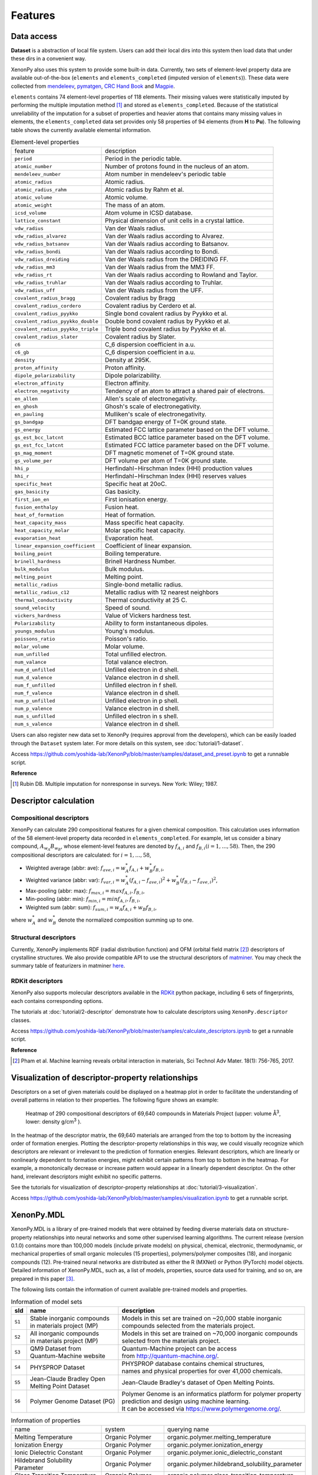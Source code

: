 .. role:: raw-html(raw)
    :format: html

========
Features
========


-----------
Data access
-----------
.. _data-access:

**Dataset** is a abstraction of local file system.
Users can add their local dirs into this system then load data that under these dirs in a convenient way.

XenonPy also uses this system to provide some built-in data.
Currently, two sets of element-level property data are available out-of-the-box (``elements`` and ``elements_completed`` (imputed version of ``elements``)).
These data were collected from `mendeleev`_, `pymatgen`_, `CRC Hand Book`_ and `Magpie`_.

.. _CRC Hand Book: http://hbcponline.com/faces/contents/ContentsSearch.xhtml
.. _Magpie: https://bitbucket.org/wolverton/magpie
.. _mendeleev: https://mendeleev.readthedocs.io
.. _pymatgen: http://pymatgen.org/

``elements`` contains 74 element-level properties of 118 elements. Their missing values
were statistically imputed by performing the multiple imputation method [1]_ and stored as ``elements_completed``.
Because of the statistical unreliability of the imputation for a subset of properties and heavier atoms that contains many missing values in elements,
the ``elements_completed`` data set provides only 58 properties of 94 elements (from **H** to **Pu**). The following table shows the currently available elemental information.

.. table:: Element-level properties

    =================================   ===================================================================================
        feature                             description
    ---------------------------------   -----------------------------------------------------------------------------------
    ``period``                          Period in the periodic table.
    ``atomic_number``                   Number of protons found in the nucleus of an atom.
    ``mendeleev_number``                Atom number in mendeleev's periodic table
    ``atomic_radius``                   Atomic radius.
    ``atomic_radius_rahm``              Atomic radius by Rahm et al.
    ``atomic_volume``                   Atomic volume.
    ``atomic_weight``                   The mass of an atom.
    ``icsd_volume``                     Atom volume in ICSD database.
    ``lattice_constant``                Physical dimension of unit cells in a crystal lattice.
    ``vdw_radius``                      Van der Waals radius.
    ``vdw_radius_alvarez``              Van der Waals radius according to Alvarez.
    ``vdw_radius_batsanov``             Van der Waals radius according to Batsanov.
    ``vdw_radius_bondi``                Van der Waals radius according to Bondi.
    ``vdw_radius_dreiding``             Van der Waals radius from the DREIDING FF.
    ``vdw_radius_mm3``                  Van der Waals radius from the MM3 FF.
    ``vdw_radius_rt``                   Van der Waals radius according to Rowland and Taylor.
    ``vdw_radius_truhlar``              Van der Waals radius according to Truhlar.
    ``vdw_radius_uff``                  Van der Waals radius from the UFF.
    ``covalent_radius_bragg``           Covalent radius by Bragg
    ``covalent_radius_cordero``         Covalent radius by Cerdero et al.
    ``covalent_radius_pyykko``          Single bond covalent radius by Pyykko et al.
    ``covalent_radius_pyykko_double``   Double bond covalent radius by Pyykko et al.
    ``covalent_radius_pyykko_triple``   Triple bond covalent radius by Pyykko et al.
    ``covalent_radius_slater``          Covalent radius by Slater.
    ``c6``                              C_6 dispersion coefficient in a.u.
    ``c6_gb``                           C_6 dispersion coefficient in a.u.
    ``density``                         Density at 295K.
    ``proton_affinity``                 Proton affinity.
    ``dipole_polarizability``           Dipole polarizability.
    ``electron_affinity``               Electron affinity.
    ``electron_negativity``             Tendency of an atom to attract a shared pair of electrons.
    ``en_allen``                        Allen's scale of electronegativity.
    ``en_ghosh``                        Ghosh's scale of electronegativity.
    ``en_pauling``                      Mulliken's scale of electronegativity.
    ``gs_bandgap``                      DFT bandgap energy of T=0K ground state.
    ``gs_energy``                       Estimated FCC lattice parameter based on the DFT volume.
    ``gs_est_bcc_latcnt``               Estimated BCC lattice parameter based on the DFT volume.
    ``gs_est_fcc_latcnt``               Estimated FCC lattice parameter based on the DFT volume.
    ``gs_mag_moment``                   DFT magnetic momenet of T=0K ground state.
    ``gs_volume_per``                   DFT volume per atom of T=0K ground state.
    ``hhi_p``                           Herfindahl−Hirschman Index (HHI) production values
    ``hhi_r``                           Herfindahl−Hirschman Index (HHI) reserves values
    ``specific_heat``                   Specific heat at 20oC.
    ``gas_basicity``                    Gas basicity.
    ``first_ion_en``                    First ionisation energy.
    ``fusion_enthalpy``                 Fusion heat.
    ``heat_of_formation``               Heat of formation.
    ``heat_capacity_mass``              Mass specific heat capacity.
    ``heat_capacity_molar``             Molar specific heat capacity.
    ``evaporation_heat``                Evaporation heat.
    ``linear_expansion_coefficient``    Coefficient of linear expansion.
    ``boiling_point``                   Boiling temperature.
    ``brinell_hardness``                Brinell Hardness Number.
    ``bulk_modulus``                    Bulk modulus.
    ``melting_point``                   Melting point.
    ``metallic_radius``                 Single-bond metallic radius.
    ``metallic_radius_c12``             Metallic radius with 12 nearest neighbors
    ``thermal_conductivity``            Thermal conductivity at 25 C.
    ``sound_velocity``                  Speed of sound.
    ``vickers_hardness``                Value of Vickers hardness test.
    ``Polarizability``                  Ability to form instantaneous dipoles.
    ``youngs_modulus``                  Young's modulus.
    ``poissons_ratio``                  Poisson's ratio.
    ``molar_volume``                    Molar volume.
    ``num_unfilled``                    Total unfilled electron.
    ``num_valance``                     Total valance electron.
    ``num_d_unfilled``                  Unfilled electron in d shell.
    ``num_d_valence``                   Valance electron in d shell.
    ``num_f_unfilled``                  Unfilled electron in f shell.
    ``num_f_valence``                   Valance electron in d shell.
    ``num_p_unfilled``                  Unfilled electron in p shell.
    ``num_p_valence``                   Valance electron in d shell.
    ``num_s_unfilled``                  Unfilled electron in s shell.
    ``num_s_valence``                   Valance electron in d shell.
    =================================   ===================================================================================

Users can also register new data set to XenonPy (requires approval from the developers), which can be easily loaded through the ``Dataset`` system later. For more details on this system, see :doc:`tutorial/1-dataset`.

Access https://github.com/yoshida-lab/XenonPy/blob/master/samples/dataset_and_preset.ipynb to get a runnable script.


**Reference**

.. [1] Rubin DB. Multiple imputation for nonresponse in surveys. New York: Wiley; 1987.


----------------------
Descriptor calculation
----------------------

Compositional descriptors
-------------------------

XenonPy can calculate 290 compositional features for a given chemical composition.
This calculation uses information of the 58 element-level property data recorded in ``elements_completed``.
For example, let us consider a binary compound, :math:`A_{w_A}B_{w_B}`, whose element-level features are denoted by :math:`f_{A,i}` and :math:`f_{B,i} (i = 1, …, 58)`. Then, the 290 compositional descriptors are calculated: for :math:`i = 1, …, 58`,

* Weighted average (abbr: ave): :math:`f_{ave, i} = w_{A}^* f_{A,i} + w_{B}^* f_{B,i}`,
* Weighted variance (abbr: var): :math:`f_{var, i} = w_{A}^* (f_{A,i} - f_{ave, i})^2  + w_{B}^* (f_{B,i} - f_{ave, i})^2`,
* Max-pooling (abbr: max): :math:`f_{max, i} = max{f_{A,i}, f_{B,i}}`, 
* Min-pooling (abbr: min): :math:`f_{min, i} = min{f_{A,i}, f_{B,i}}`,
* Weighted sum (abbr: sum): :math:`f_{sum, i} = w_{A} f_{A,i} + w_{B} f_{B,i}`,

where :math:`w_{A}^*` and :math:`w_{B}^*` denote the normalized composition summing up to one.


Structural descriptors
----------------------
Currently, XenonPy implements RDF (radial distribution function) and OFM (orbital field matrix [2]_) descriptors of crystalline structures.
We also provide compatible API to use the structural descriptors of `matminer <https://hackingmaterials.github.io/matminer/>`_.
You may check the summary table of featurizers in matminer `here <https://hackingmaterials.github.io/matminer/featurizer_summary.html>`_.



RDKit descriptors
-----------------
XenonPy also supports molecular descriptors available in the `RDKit`_ python package, including 6 sets of fingerprints, each contains corresponding options.

.. _RDKit: https://www.rdkit.org/


The tutorials at :doc:`tutorial/2-descriptor` demonstrate how to calculate descriptors using ``XenonPy.descriptor`` classes.

Access https://github.com/yoshida-lab/XenonPy/blob/master/samples/calculate_descriptors.ipynb to get a runnable script.


**Reference**

.. [2] Pham et al. Machine learning reveals orbital interaction in materials, Sci Technol Adv Mater. 18(1): 756-765, 2017.



--------------------------------------------------
Visualization of descriptor-property relationships
--------------------------------------------------

Descriptors on a set of given materials could be displayed on a heatmap plot in order to facilitate the understanding of
overall patterns in relation to their properties. The following figure shows an example:

.. figure:: _static/heatmap.jpg

     Heatmap of 290 compositional descriptors of 69,640 compounds in Materials Project (upper: volume Å\ :sup:`3`\ , lower:  density g/cm\ :sup:`3`\  ).

In the heatmap of the descriptor matrix, the 69,640 materials are arranged from the top to bottom by the increasing order
of formation energies. Plotting the descriptor-property relationships in this way, we could visually recognize which
descriptors are relevant or irrelevant to the prediction of formation energies. Relevant descriptors, which are linearly
or nonlinearly dependent to formation energies, might exhibit certain patterns from top to bottom in the heatmap. For example,
a monotonically decrease or increase pattern would appear in a linearly dependent descriptor. On the other hand,
irrelevant descriptors might exhibit no specific patterns.

See the tutorials for visualization of descriptor-property relationships at :doc:`tutorial/3-visualization`.

Access https://github.com/yoshida-lab/XenonPy/blob/master/samples/visualization.ipynb to get a runnable script.


-----------
XenonPy.MDL
-----------

XenonPy.MDL is a library of pre-trained models that were obtained by feeding diverse materials data on structure-property relationships into neural networks and some other supervised learning algorithms.
The current release (version 0.1.0) contains more than 100,000 models (include private models) on physical, chemical, electronic, thermodynamic, or mechanical properties of small organic molecules (15 properties), polymers/polymer composites (18), and inorganic compounds (12).
Pre-trained neural networks are distributed as either the R (MXNet) or Python (PyTorch) model objects.
Detailed information of XenonPy.MDL, such as, a list of models, properties, source data used for training, and so on, are prepared in this paper [3]_.

The following lists contain the information of current available pre-trained models and properties.

.. table:: Information of model sets

    +-----------+-----------------------------------+-------------------------------------------------------------------+
    |  sId      |  name                             |  description                                                      |
    +===========+===================================+===================================================================+
    |           | | Stable inorganic compounds      | | Models in this set are trained on ~20,000 stable inorganic      |
    |  ``S1``   | | in materials project (MP)       | | compounds selected from the materials project.                  |
    |           |                                   |                                                                   |
    +-----------+-----------------------------------+-------------------------------------------------------------------+
    |           | | All inorganic compounds         | | Models in this set are trained on ~70,000 inorganic compounds   |
    |  ``S2``   | | in materials project (MP)       | | selected from the materials project.                            |
    |           |                                   |                                                                   |
    +-----------+-----------------------------------+-------------------------------------------------------------------+
    |           | | QM9 Dataset from                | | Quantum-Machine project can be access                           |
    |  ``S3``   | | Quantum-Machine website         | | from http://quantum-machine.org/.                               |
    |           |                                   |                                                                   |
    +-----------+-----------------------------------+-------------------------------------------------------------------+
    |           |   PHYSPROP Dataset                | | PHYSPROP database contains chemical structures,                 |
    |  ``S4``   |                                   | | names and physical properties for over 41,000 chemicals.        |
    |           |                                   |                                                                   |
    +-----------+-----------------------------------+-------------------------------------------------------------------+
    |           | | Jean-Claude Bradley Open        | | Jean-Claude Bradley's dataset of Open Melting Points.           |
    |  ``S5``   | | Melting Point Dataset           |                                                                   |
    |           |                                   |                                                                   |
    +-----------+-----------------------------------+-------------------------------------------------------------------+
    |           | | Polymer Genome Dataset (PG)     | | Polymer Genome is an informatics platform for polymer property  |
    |  ``S6``   |                                   | | prediction and design using machine learning.                   |
    |           |                                   | | It can be accessed via https://www.polymergenome.org/.          |
    +-----------+-----------------------------------+-------------------------------------------------------------------+


.. table:: Information of properties

    ================================ =================== ================================================
                                name             system                                    querying name
    -------------------------------- ------------------- ------------------------------------------------
                 Melting Temperature     Organic Polymer              organic.polymer.melting_temperature
                   Ionization Energy     Organic Polymer                organic.polymer.ionization_energy
           Ionic Dielectric Constant     Organic Polymer        organic.polymer.ionic_dielectric_constant
     Hildebrand Solubility Parameter     Organic Polymer  organic.polymer.hildebrand_solubility_parameter
        Glass Transition Temperature     Organic Polymer     organic.polymer.glass_transition_temperature
                        Molar Volume     Organic Polymer                     organic.polymer.molar_volume
                   Electron Affinity     Organic Polymer                organic.polymer.electron_affinity
                 Dielectric Constant     Organic Polymer              organic.polymer.dielectric_constant
                             Density     Organic Polymer                          organic.polymer.density
                     Cohesive Energy     Organic Polymer                  organic.polymer.cohesive_energy
                             Bandgap     Organic Polymer                          organic.polymer.bandgap
                  Atomization Energy     Organic Polymer               organic.polymer.atomization_energy
                    Refractive Index     Organic Polymer                 organic.polymer.refractive_index
                 Molar Heat Capacity     Organic Polymer              organic.polymer.molar_heat_capacity
      Electronic Dielectric Constant     Organic Polymer   organic.polymer.electronic_dielectric_constant
                          U0 Hartree  Organic Nonpolymer                    organic.nonpolymer.u0_hartree
                            R2 Bohr2  Organic Nonpolymer                      organic.nonpolymer.r2_bohr2
                            Mu Debye  Organic Nonpolymer                      organic.nonpolymer.mu_debye
                        Lumo Hartree  Organic Nonpolymer                  organic.nonpolymer.lumo_hartree
                        Homo Hartree  Organic Nonpolymer                  organic.nonpolymer.homo_hartree
                         Gap Hartree  Organic Nonpolymer                   organic.nonpolymer.gap_hartree
                         Alpha Bohr3  Organic Nonpolymer                   organic.nonpolymer.alpha_bohr3
                           U Hartree  Organic Nonpolymer                     organic.nonpolymer.u_hartree
                        Zpve Hartree  Organic Nonpolymer                  organic.nonpolymer.zpve_hartree
                                  Bp  Organic Nonpolymer                            organic.nonpolymer.bp
                      Cv Calmol-1K-1  Organic Nonpolymer                organic.nonpolymer.cv_calmol-1k-1
                                  Tm  Organic Nonpolymer                            organic.nonpolymer.tm
                           G Hartree  Organic Nonpolymer                     organic.nonpolymer.g_hartree
                           H Hartree  Organic Nonpolymer                     organic.nonpolymer.h_hartree
                             Density   Inorganic Crystal                        inorganic.crystal.density
                              Volume   Inorganic Crystal                         inorganic.crystal.volume
                    Refractive Index   Inorganic Crystal               inorganic.crystal.refractive_index
                            Band Gap   Inorganic Crystal                       inorganic.crystal.band_gap
           Dielectric Const Electron   Inorganic Crystal          inorganic.crystal.dielectric_const_elec
                        Fermi Energy   Inorganic Crystal                         inorganic.crystal.efermi
                 Total Magnetization   Inorganic Crystal            inorganic.crystal.total_magnetization
              Dielectric Const Total   Inorganic Crystal         inorganic.crystal.dielectric_const_total
               Final Energy Per Atom   Inorganic Crystal          inorganic.crystal.final_energy_per_atom
           Formation Energy Per Atom   Inorganic Crystal      inorganic.crystal.formation_energy_per_atom
    ================================ =================== ================================================

XenonPy.MDL provides a rich-set of APIs to give users the abilities to interact with pre-trained model database.
Through the APIs, users can search for a specific subset of models by keywords and download them via http.
The tutorials at :doc:`tutorial/5-mdl` will show you how to interact with the database in XenonPy (via the API querying).

Access https://github.com/yoshida-lab/XenonPy/blob/master/samples/mdl.ipynb to get a runnable script.


-----------------
Transfer learning
-----------------

Transfer learning is an increasingly popular framework in machine learning that covers a broad range of methodologies for
which a model trained for one task is re-purposed to another related task [4]_ [5]_.
In general, the need for transfer learning occurs when there is a limited supply of training data, but there are many other
promising applications in materials science as described in [3]_.

XenonPy offers a simple-to-use toolchain to seamlessly perform transfer learning with the given pre-trained models.
Given a target property, by using the transfer learning module of XenonPy, a source model can be treated as a generator of machine learning acquired descriptors, so-called the neural descriptors, as demonstrated in [3]_.

See tutorials at :doc:`tutorial/6-transfer-learning` for learning how to do the frozen feature transfer learning in XenonPy.

Access https://github.com/yoshida-lab/XenonPy/blob/master/samples/transfer_learning.ipynb to get a runnable script.


**Reference**

.. [3] Yamada, H., Liu, C., Wu, S., Koyama, Y., Ju, S., Shiomi, J., Morikawa, J., Yoshida, R. Transfer learning: a key driver of accelerating materials discovery with machine learning, in preparation.
.. [4] Karl, W.; Khoshgoftaar, T. M.; Wang, D. J. of Big Data 2016, 3, 1–40.
.. [5] Chuanqi, T.; Fuchun, S.; Tao, K.; Wenchang, Z.; Chao, Y.; Chunfang, L. arXiv 2018, abs/1808.01974 .
